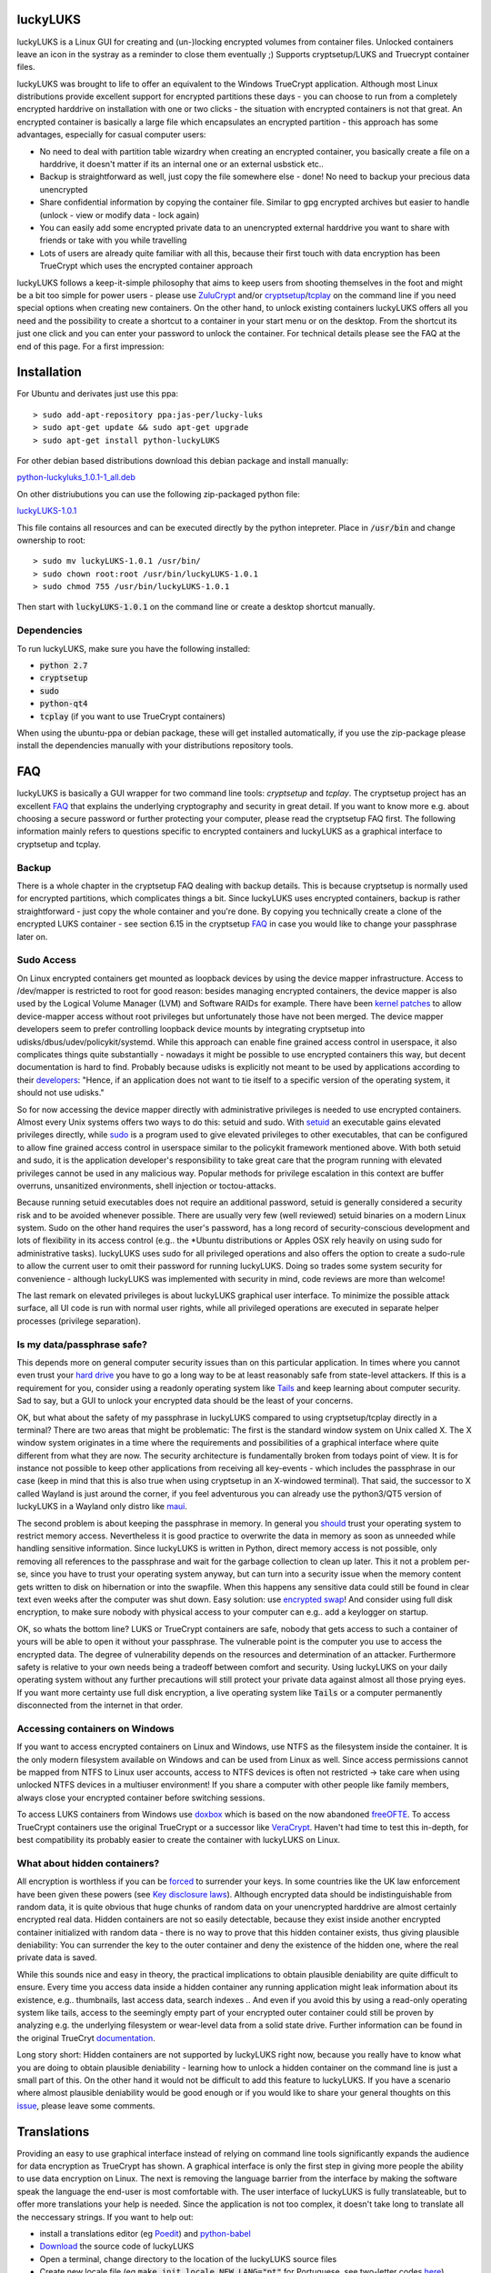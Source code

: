 luckyLUKS
=========
luckyLUKS is a Linux GUI for creating and (un-)locking encrypted volumes from container files. Unlocked containers leave an icon in the systray as a reminder to close them eventually ;) Supports cryptsetup/LUKS and Truecrypt container files.

luckyLUKS was brought to life to offer an equivalent to the Windows TrueCrypt application. Although most Linux distributions provide excellent support for encrypted partitions these days - you can choose to run from a completely encrypted harddrive on installation with one or two clicks - the situation with encrypted containers is not that great. An encrypted container is basically a large file which encapsulates an encrypted partition - this approach has some advantages, especially for casual computer users:

- No need to deal with partition table wizardry when creating an encrypted container, you basically create a file on a harddrive, it doesn't matter if its an internal one or an external usbstick etc..
- Backup is straightforward as well, just copy the file somewhere else - done! No need to backup your precious data unencrypted
- Share confidential information by copying the container file. Similar to gpg encrypted archives but easier to handle (unlock - view or modify data - lock again)
- You can easily add some encrypted private data to an unencrypted external harddrive you want to share with friends or take with you while travelling
- Lots of users are already quite familiar with all this, because their first touch with data encryption has been TrueCrypt which uses the encrypted container approach

luckyLUKS follows a keep-it-simple philosophy that aims to keep users from shooting themselves in the foot and might be a bit too simple for power users - please use `ZuluCrypt <https://code.google.com/p/zulucrypt/>`_ and/or `cryptsetup <https://code.google.com/p/cryptsetup/>`_/`tcplay <https://github.com/bwalex/tc-play>`_ on the command line if you need special options when creating new containers. On the other hand, to unlock existing containers luckyLUKS offers all you need and the possibility to create a shortcut to a container in your start menu or on the desktop. From the shortcut its just one click and you can enter your password to unlock the container. For technical details please see the FAQ at the end of this page. For a first impression:

.. image:: https://github.com/jas-per/luckyLUKS/blob/gh-pages/screencast.gif
    :align: center
    :alt: screencast of luckyLUKS

Installation
============

For Ubuntu and derivates just use this ppa::

    > sudo add-apt-repository ppa:jas-per/lucky-luks
    > sudo apt-get update && sudo apt-get upgrade
    > sudo apt-get install python-luckyLUKS

For other debian based distributions download this debian package and install manually:

`python-luckyluks_1.0.1-1_all.deb <https://github.com/jas-per/luckyLUKS/releases/download/v1.0.1/python-luckyluks_1.0.1-1_all.deb>`_

On other distriubutions you can use the following zip-packaged python file:

`luckyLUKS-1.0.1 <https://github.com/jas-per/luckyLUKS/releases/download/v1.0.1/luckyLUKS-1.0.1>`_

This file contains all resources and can be executed directly by the python intepreter. Place in :code:`/usr/bin` and change ownership to root::

    > sudo mv luckyLUKS-1.0.1 /usr/bin/
    > sudo chown root:root /usr/bin/luckyLUKS-1.0.1
    > sudo chmod 755 /usr/bin/luckyLUKS-1.0.1

Then start with :code:`luckyLUKS-1.0.1` on the command line or create a desktop shortcut manually.

Dependencies
------------

To run luckyLUKS, make sure you have the following installed:

- :code:`python 2.7`
- :code:`cryptsetup`
- :code:`sudo`
- :code:`python-qt4`
- :code:`tcplay` (if you want to use TrueCrypt containers)

When using the ubuntu-ppa or debian package, these will get installed automatically, if you use the zip-package please install the dependencies manually with your distributions repository tools.


FAQ
===

luckyLUKS is basically a GUI wrapper for two command line tools: `cryptsetup` and `tcplay`. The cryptsetup project has an excellent `FAQ <https://code.google.com/p/cryptsetup/wiki/FrequentlyAskedQuestions>`_ that explains the underlying cryptography and security in great detail. If you want to know more e.g. about choosing a secure password or further protecting your computer, please read the cryptsetup FAQ first. The following information mainly refers to questions specific to encrypted containers and luckyLUKS as a graphical interface to cryptsetup and tcplay.

Backup
------

There is a whole chapter in the cryptsetup FAQ dealing with backup details. This is because cryptsetup is normally used for encrypted partitions, which complicates things a bit. Since luckyLUKS uses encrypted containers, backup is rather straightforward - just copy the whole container and you're done. By copying you technically create a clone of the encrypted LUKS container - see section 6.15 in the cryptsetup `FAQ <https://code.google.com/p/cryptsetup/wiki/FrequentlyAskedQuestions>`_ in case you would like to change your passphrase later on.

Sudo Access
-----------

On Linux encrypted containers get mounted as loopback devices by using the device mapper infrastructure. Access to /dev/mapper is restricted to root for good reason: besides managing encrypted containers, the device mapper is also used by the Logical Volume Manager (LVM) and Software RAIDs for example. There have been `kernel patches <https://code.google.com/p/cryptsetup/issues/detail?id=208>`_ to allow device-mapper access without root privileges but unfortunately those have not been merged. The device mapper developers seem to prefer controlling loopback device mounts by integrating cryptsetup into udisks/dbus/udev/policykit/systemd. While this approach can enable fine grained access control in userspace, it also complicates things quite substantially - nowadays it might be possible to use encrypted containers this way, but decent documentation is hard to find. Probably because udisks is explicitly not meant to be used by applications according to their `developers <http://udisks.freedesktop.org/docs/latest/udisks.8.html>`_: "Hence, if an application does not want to tie itself to a specific version of the operating system, it should not use udisks."

So for now accessing the device mapper directly with administrative privileges is needed to use encrypted containers. Almost every Unix systems offers two ways to do this: setuid and sudo. With `setuid <http://en.wikipedia.org/wiki/Setuid>`_ an executable gains elevated privileges directly, while `sudo <http://en.wikipedia.org/wiki/Sudo>`_ is a program used to give elevated privileges to other executables, that can be configured to allow fine grained access control in userspace similar to the policykit framework mentioned above. With both setuid and sudo, it is the application developer's responsibility to take great care that the program running with elevated privileges cannot be used in any malicious way. Popular methods for privilege escalation in this context are buffer overruns, unsanitized environments, shell injection or toctou-attacks.

Because running setuid executables does not require an additional password, setuid is generally considered a security risk and to be avoided whenever possible. There are usually very few (well reviewed) setuid binaries on a modern Linux system. Sudo on the other hand requires the user's password, has a long record of security-conscious development and lots of flexibility in its access control (e.g.. the *Ubuntu distributions or Apples OSX rely heavily on using sudo for administrative tasks). luckyLUKS uses sudo for all privileged operations and also offers the option to create a sudo-rule to allow the current user to omit their password for running luckyLUKS. Doing so trades some system security for convenience - although luckyLUKS was implemented with security in mind, code reviews are more than welcome!

The last remark on elevated privileges is about luckyLUKS graphical user interface. To minimize the possible attack surface, all UI code is run with normal user rights, while all privileged operations are executed in separate helper processes (privilege separation). 

Is my data/passphrase safe?
---------------------------

This depends more on general computer security issues than on this particular application. In times where you cannot even trust your `hard drive <http://www.wired.com/2015/02/nsa-firmware-hacking/>`_ you have to go a long way to be at least reasonably safe from state-level attackers. If this is a requirement for you, consider using a readonly operating system like `Tails <https://tails.boum.org/>`_ and keep learning about computer security. Sad to say, but a GUI to unlock your encrypted data should be the least of your concerns.

OK, but what about the safety of my passphrase in luckyLUKS compared to using cryptsetup/tcplay directly in a terminal? There are two areas that might be problematic: The first is the standard window system on Unix called X. The X window system originates in a time where the requirements and possibilities of a graphical interface where quite different from what they are now. The security architecture is fundamentally broken from todays point of view. It is for instance not possible to keep other applications from receiving all key-events - which includes the passphrase in our case (keep in mind that this is also true when using cryptsetup in an X-windowed terminal). That said, the successor to X called Wayland is just around the corner, if you feel adventurous you can already use the python3/QT5 version of luckyLUKS in a Wayland only distro like `maui <http://www.maui-project.org/>`_.

The second problem is about keeping the passphrase in memory. In general you `should <http://security.stackexchange.com/questions/29019/are-passwords-stored-in-memory-safe>`_ trust your operating system to restrict memory access. Nevertheless it is good practice to overwrite the data in memory as soon as unneeded while handling sensitive information. Since luckyLUKS is written in Python, direct memory access is not possible, only removing all references to the passphrase and wait for the garbage collection to clean up later. This it not a problem per-se, since you have to trust your operating system anyway, but can turn into a security issue when the memory content gets written to disk on hibernation or into the swapfile. When this happens any sensitive data could still be found in clear text even weeks after the computer was shut down. Easy solution: use `encrypted swap <http://askubuntu.com/questions/248158/how-do-i-setup-an-encrypted-swap-file>`_! And consider using full disk encryption, to make sure nobody with physical access to your computer can e.g.. add a keylogger on startup.

OK, so whats the bottom line? LUKS or TrueCrypt containers are safe, nobody that gets access to such a container of yours will be able to open it without your passphrase. The vulnerable point is the computer you use to access the encrypted data. The degree of vulnerability depends on the resources and determination of an attacker. Furthermore safety is relative to your own needs being a tradeoff between comfort and security. Using luckyLUKS on your daily operating system without any further precautions will still protect your private data against almost all those prying eyes. If you want more certainty use full disk encryption, a live operating system like :code:`Tails` or a computer permanently disconnected from the internet in that order.

Accessing containers on Windows
-------------------------------

If you want to access encrypted containers on Linux and Windows, use NTFS as the filesystem inside the container. It is the only modern filesystem available on Windows and can be used from Linux as well. Since access permissions cannot be mapped from NTFS to Linux user accounts, access to NTFS devices is often not restricted -> take care when using unlocked NTFS devices in a multiuser environment! If you share a computer with other people like family members, always close your encrypted container before switching sessions.

To access LUKS containers from Windows use `doxbox <https://github.com/t-d-k/doxbox>`_ which is based on the now abandoned `freeOFTE <http://sourceforge.net/projects/freeotfe.mirror/>`_. To access TrueCrypt containers use the original TrueCrypt or a successor like `VeraCrypt <https://veracrypt.codeplex.com/>`_. Haven't had time to test this in-depth, for best compatibility its probably easier to create the container with luckyLUKS on Linux.

What about hidden containers?
-----------------------------

All encryption is worthless if you can be `forced <http://xkcd.com/538/>`_ to surrender your keys. In some countries like the UK law enforcement have been given these powers (see `Key disclosure laws <http://en.wikipedia.org/wiki/Key_disclosure_law>`_). Although encrypted data should be indistinguishable from random data, it is quite obvious that huge chunks of random data on your unencrypted harddrive are almost certainly encrypted real data. Hidden containers are not so easily detectable, because they exist inside another encrypted container initialized with random data - there is no way to prove that this hidden container exists, thus giving plausible deniability: You can surrender the key to the outer container and deny the existence of the hidden one, where the real private data is saved.

While this sounds nice and easy in theory, the practical implications to obtain plausible deniability are quite difficult to ensure. Every time you access data inside a hidden container any running application might leak information about its existence, e.g.. thumbnails, last access data, search indexes .. And even if you avoid this by using a read-only operating system like tails, access to the seemingly empty part of your encrypted outer container could still be proven by analyzing e.g. the underlying filesystem or wear-level data from a solid state drive. Further information can be found in the original TrueCryt `documentation <https://veracrypt.codeplex.com/wikipage?title=Security%20Requirements%20for%20Hidden%20Volumes>`_.

Long story short: Hidden containers are not supported by luckyLUKS right now, because you really have to know what you are doing to obtain plausible deniability - learning how to unlock a hidden container on the command line is just a small part of this. On the other hand it would not be difficult to add this feature to luckyLUKS. If you have a scenario where almost plausible deniability would be good enough or if you would like to share your general thoughts on this `issue <https://github.com/jas-per/luckyLUKS/issues/1>`_, please leave some comments.


Translations
============

Providing an easy to use graphical interface instead of relying on command line tools significantly expands the audience for data encryption as TrueCrypt has shown. A graphical interface is only the first step in giving more people the ability to use data encryption on Linux. The next is removing the language barrier from the interface by making the software speak the language the end-user is most comfortable with. The user interface of luckyLUKS is fully translateable, but to offer more translations your help is needed. Since the application is not too complex, it doesn't take long to translate all the neccessary strings. If you want to help out:

- install a translations editor (eg `Poedit <http://poedit.net/>`_) and `python-babel <http://babel.pocoo.org/>`_
- `Download <https://github.com/jas-per/luckyLUKS/archive/master.zip>`_ the source code of luckyLUKS
- Open a terminal, change directory to the location of the luckyLUKS source files
- Create new locale file (eg :code:`make init_locale NEW_LANG="pt"` for Portuguese, see two-letter codes `here <http://en.wikipedia.org/wiki/List_of_ISO_639-1_codes>`_)
- You will find the new locale file in :code:`luckyLUKS/locale/<LANG_CODE>/LC_MESSAGES/luckyLUKS.po`
- Edit this file in the translations editor
- After editing the po file has to be compiled. Poedit can do this automatically: go to :code:`Preferences` and check :code:`Automatically compile .mo file on save`. Or use :code:`make compile_locales` from the source directory.
- To test your translation, start luckyLUKS from the command line. You might have to set the locale explicitly, if your operation system is using a different locale (eg :code:`LANG=pt_PT.utf-8 LANGUAGE=pt ./luckyluks`)

Don't worry too much about previewing messages, since all dialogs resize dynamically. Just make sure the labels in the main windows get displayed nicely. When you are happy with the results, send me the .po-file you created and your translation will get included in the next release. Pull requests are welcome too :)


Bugs
====

Please report all bugs on the github `issue tracker <https://github.com/jas-per/luckyLUKS/issues>`_. Since this is a GUI tool, the most important information is the exact name of the distribution including the version/year and the desktop environment used (eg Gnome, KDE, Mate, XFCE, LXDE). I will try to make sure luckyLUKS works with any recent distribution (from ~2012 on), providing the exact name and version will help reproducing bugs on a virtual machine a lot.
